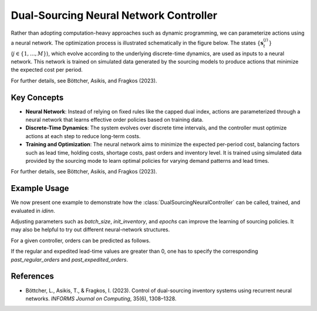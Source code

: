 Dual-Sourcing Neural Network Controller
=======================================

Rather than adopting computation-heavy approaches such as dynamic programming, we can parameterize actions using a neural network. The optimization process is illustrated schematically in the figure below. The states :math:`\{\mathbf{s}_t^{(j)}\}` (:math:`j \in \{1, \dots, M\}`), which evolve according to the underlying discrete-time dynamics, are used as inputs to a neural network. This network is trained on simulated data generated by the sourcing models to produce actions that minimize the expected cost per period.

.. image:: ../_static/optimization_schematic.png
   :alt: Neural-network optimization process
   :align: center

For further details, see Böttcher, Asikis, and Fragkos (2023).

Key Concepts
------------

- **Neural Network**: Instead of relying on fixed rules like the capped dual index, actions are parameterized through a neural network that learns effective order policies based on training data.

- **Discrete-Time Dynamics**: The system evolves over discrete time intervals, and the controller must optimize actions at each step to reduce long-term costs.

- **Training and Optimization**: The neural network aims to minimize the expected per-period cost, balancing factors such as lead time, holding costs, shortage costs, past orders and inventory level. It is trained using simulated data provided by the sourcing mode to learn optimal policies for varying demand patterns and lead times.

For further details, see Böttcher, Asikis, and Fragkos (2023).

Example Usage
--------------

We now present one example to demonstrate how the :class:`DualSourcingNeuralController` can be called, trained, and evaluated in `idinn`.

.. doctest::
    
    >>> import torch
    >>> from idinn.sourcing_model import DualSourcingModel
    >>> from idinn.dual_controller import DualSourcingNeuralController
    >>> from idinn.demand import UniformDemand
    >>> from torch.utils.tensorboard import SummaryWriter

    >>> dual_sourcing_model = DualSourcingModel(
    ...     regular_lead_time=2,
    ...     expedited_lead_time=0,
    ...     regular_order_cost=0,
    ...     expedited_order_cost=20,
    ...     holding_cost=5,
    ...     shortage_cost=495,
    ...     batch_size=256,
    ...     init_inventory=6,
    ...     demand_generator=UniformDemand(low=0, high=4),
    ... )
    >>> controller_neural = DualSourcingNeuralController(
    ...     hidden_layers=[128, 64, 32, 16, 8, 4],
    ...     activation=torch.nn.CELU(alpha=1)
    ... )
    >>> controller_neural.fit(
    ...     sourcing_model=dual_sourcing_model,
    ...     sourcing_periods=100,
    ...     validation_sourcing_periods=1000,
    ...     epochs=2000,
    ...     tensorboard_writer=SummaryWriter(comment="dual"),
    ...     seed=123,
    ... )
    >>> # Avg. cost near 24
    >>> avg_cost = controller_neural.get_average_cost(dual_sourcing_model, sourcing_periods=1000)
    >>> print(f"Average cost: {avg_cost:.2f}")
    Average cost: 24.00

Adjusting parameters such as `batch_size`, `init_inventory`, and `epochs` can improve the learning of sourcing policies. It may also be helpful to try out different neural-network structures.

For a given controller, orders can be predicted as follows.

.. doctest::

    >>> controller_neural.predict(current_inventory=10, past_regular_orders=[1, 1], past_expedited_orders=None)

If the regular and expedited lead-time values are greater than 0, one has to specify the corresponding `past_regular_orders` and `past_expedited_orders`.

References
----------
- Böttcher, L., Asikis, T., & Fragkos, I. (2023). Control of dual-sourcing inventory systems using recurrent neural networks. *INFORMS Journal on Computing*, 35(6), 1308–1328.